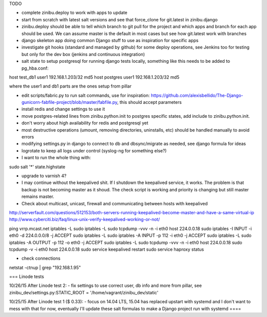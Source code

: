 TODO

- complete zinibu.deploy to work with apps to update
- start from scratch with latest salt versions and see that force_clone for git.latest in zinibu.django
- zinibu.deploy should be able to tell which branch to git pull for the project and which apps and branch for each app should be used. We can assume master is the default in most cases but see how git.latest work with branches

- django skeleton app doing common Django stuff to use as inspiration for specific apps
- investigate git hooks (standard and managed by github) for some deploy operations, see Jenkins too for testing but only for the dev box (jenkins and continuous integration)

- salt state to setup postgresql for running django tests locally, something like this needs to be added to pg_hba.conf:
host   test_db1      user1   192.168.1.203/32     md5
host   postgres      user1   192.168.1.203/32     md5

where the user1 and db1 parts are the ones setup from pillar

- edit scripts/fabric.py to run salt commands, use for inspiration: https://github.com/alexisbellido/The-Django-gunicorn-fabfile-project/blob/master/fabfile.py, this should accept parameters
- install redis and change settings to use it
- move postgres-related lines from zinibu.python.init to postgres specific states, add include to zinibu.python.init.

- don't worry about high availability for redis and postgresql yet
- most destructive operations (umount, removing directories, uninstalls, etc) should be handled manually to avoid errors
- modifying settings.py in django to connect to db and dbsync/migrate as needed, see django formula for ideas

- logrotate to keep all logs under control (syslog-ng for something else?)

- I want to run the whole thing with:
sudo salt '*' state.highstate


- upgrade to varnish 4?

- I may continue without the keepalived shit. If I shutdown the keepalived service, it works. The problem is that backup is not becoming master as it shoud. The check script is working and priority is changing but still master remains master.

- Check about multicast, unicast, firewall and communicating between hosts with keepalived

http://serverfault.com/questions/512153/both-servers-running-keepalived-become-master-and-have-a-same-virtual-ip
http://www.cyberciti.biz/faq/linux-unix-verify-keepalived-working-or-not/

ping vrrp.mcast.net
iptables -L
sudo iptables -L
sudo tcpdump -vvv -n -i eth0 host 224.0.0.18
sudo iptables -I INPUT -i eth0 -d 224.0.0.0/8 -j ACCEPT
sudo iptables -L
sudo iptables -A INPUT -p 112 -i eth0 -j ACCEPT
sudo iptables -L
sudo iptables -A OUTPUT -p 112 -o eth0 -j ACCEPT
sudo iptables -L
sudo tcpdump -vvv -n -i eth0 host 224.0.0.18
sudo tcpdump -v -i eth0 host 224.0.0.18
sudo service keepalived restart
sudo service haproxy status


- check connections
netstat -ctnup | grep "192.168.1.95"

===
Linode tests

10/26/15 After Linode test 2:
- fix settings to use correct user, db info and more from pillar, see zinibu_dev/settings.py:STATIC_ROOT = '/home/vagrant/zinibu_dev/static'

10/25/15 After Linode test 1 ($ 0.33):
- focus on 14.04 LTS, 15.04 has replaced upstart with systemd and I don't want to mess with that for now, eventually I'll update these salt formulas to make a Django project run with systemd
====

